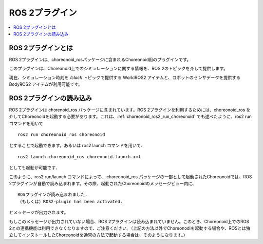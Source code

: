 ROS 2プラグイン
=============

.. contents::
   :local:

.. highlight:: sh

ROS 2プラグインとは
-----------------

ROS 2プラグインは、choreonoid_rosパッケージに含まれるChoreonoid用のプラグインです。

このプラグインは、Choreonoid上でのシミュレーションに関する情報を、ROS 2のトピックを介して提供します。

現在、シミュレーション時刻を `/clock` トピックで提供する WorldROS2 アイテムと、ロボットのセンサデータを提供する BodyROS2 アイテムが利用可能です。


ROS 2プラグインの読み込み
-----------------------

ROS 2プラグインは chorenoid_ros パッケージに含まれています。ROS 2プラグインを利用するためには、choreonoid_ros を介してChoreonoidを起動する必要があります。これは、:ref:`choreonoid_ros2_run_choreonoid` でも述べたように、ros2 run コマンドを用いて ::

   ros2 run choreonoid_ros choreonoid

とすることで起動できます。あるいは ros2 launch コマンドを用いて、 ::

   ros2 launch choreonoid_ros choreonoid.launch.xml

としても起動が可能です．


このように、ros2 run/launch コマンドによって、 choreonoid_ros パッケージの一部として起動されたChoreonoidでは、ROS 2プラグインが自動で読み込まれます。その際、起動されたChoreonoidのメッセージビュー内に、 ::

   ROSプラグインが読み込まれました．
   （もしくは）ROS2-plugin has been activated.

とメッセージが出力されます。

もしこのメッセージが出力されていない場合、ROS 2プラグインは読み込まれていません。このとき、Choreonoid上でのROS 2との連携機能は利用できなくなりますので、ご注意ください。（上記の方法以外でChoreonodiを起動する場合や、ROSとは独立してインストールしたChoreonoidを通常の方法で起動する場合は、そのようになります。）
